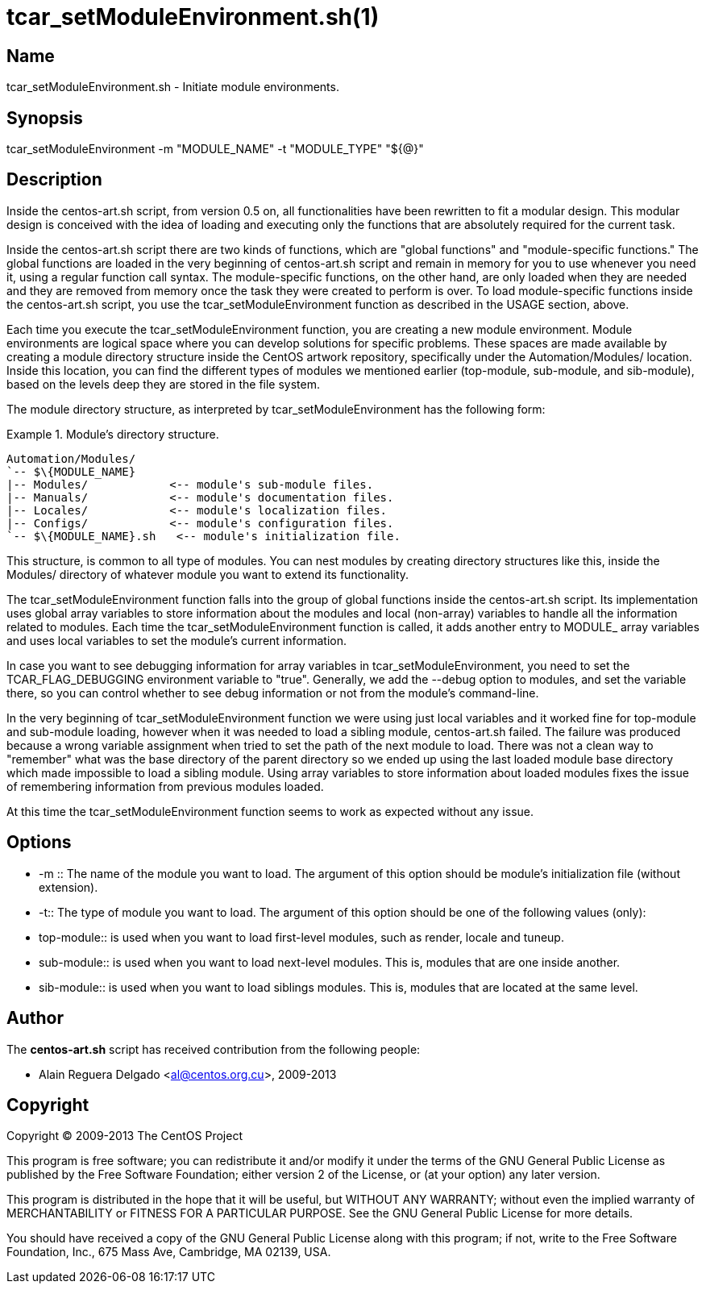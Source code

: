 tcar_setModuleEnvironment.sh(1)
===============================

Name
----

tcar_setModuleEnvironment.sh - Initiate module environments.

Synopsis
--------

tcar_setModuleEnvironment -m "MODULE_NAME" -t "MODULE_TYPE" "${@}"

Description
-----------

Inside the centos-art.sh script, from version 0.5 on, all
functionalities have been rewritten to fit a modular design. This
modular design is conceived with the idea of loading and
executing only the functions that are absolutely required for the
current task.

Inside the centos-art.sh script there are two kinds of functions,
which are "global functions" and "module-specific functions." The
global functions are loaded in the very beginning of centos-art.sh
script and remain in memory for you to use whenever you need it,
using a regular function call syntax. The module-specific
functions, on the other hand, are only loaded when they are needed
and they are removed from memory once the task they were created
to perform is over.  To load module-specific functions inside the
centos-art.sh script, you use the tcar_setModuleEnvironment
function as described in the USAGE section, above. 

Each time you execute the tcar_setModuleEnvironment function, you
are creating a new module environment. Module environments are
logical space where you can develop solutions for specific
problems. These spaces are made available by creating a module
directory structure inside the CentOS artwork repository,
specifically under the Automation/Modules/ location. Inside this
location, you can find the different types of modules we mentioned
earlier (top-module, sub-module, and sib-module), based on the
levels deep they are stored in the file system.

The module directory structure, as interpreted by
tcar_setModuleEnvironment has the following form:

.Module's directory structure.
======================================================================
----------------------------------------------------------------------
Automation/Modules/
`-- $\{MODULE_NAME}
|-- Modules/            <-- module's sub-module files.
|-- Manuals/            <-- module's documentation files.
|-- Locales/            <-- module's localization files.
|-- Configs/            <-- module's configuration files.
`-- $\{MODULE_NAME}.sh   <-- module's initialization file.
----------------------------------------------------------------------
======================================================================

This structure, is common to all type of modules. You can nest
modules by creating directory structures like this, inside the
Modules/ directory of whatever module you want to extend its
functionality.

The tcar_setModuleEnvironment function falls into the group of
global functions inside the centos-art.sh script. Its
implementation uses global array variables to store information
about the modules and local (non-array) variables to handle all
the information related to modules. Each time the
tcar_setModuleEnvironment function is called, it adds another
entry to MODULE_ array variables and uses local variables to set
the module's current information. 

In case you want to see debugging information for array variables
in tcar_setModuleEnvironment, you need to set the
TCAR_FLAG_DEBUGGING environment variable to "true". Generally, we
add the --debug option to modules, and set the variable there, so
you can control whether to see debug information or not from the
module's command-line.


In the very beginning of tcar_setModuleEnvironment function we
were using just local variables and it worked fine for top-module
and sub-module loading, however when it was needed to load a
sibling module, centos-art.sh failed. The failure was produced
because a wrong variable assignment when tried to set the path of
the next module to load. There was not a clean way to "remember"
what was the base directory of the parent directory so we ended up
using the last loaded module base directory which made impossible
to load a sibling module. Using array variables to store
information about loaded modules fixes the issue of remembering
information from previous modules loaded.

At this time the tcar_setModuleEnvironment function seems to work
as expected without any issue.

Options
-------

 * -m ::
    The name of the module you want to load. The argument of this
    option should be module's initialization file (without extension).
 * -t::
    The type of module you want to load. The argument of this option
    should be one of the following values (only):
    * top-module::
        is used when you want to load first-level modules, such as
        render, locale and tuneup.
    * sub-module::
        is used when you want to load next-level modules. This is,
        modules that are one inside another.
    * sib-module::
        is used when you want to load siblings modules.  This is,
        modules that are located at the same level.

Author
------

The *centos-art.sh* script has received contribution from the
following people:

 * Alain Reguera Delgado <mailto:al@centos.org.cu[al@centos.org.cu]>, 2009-2013

Copyright
---------

Copyright (C) 2009-2013 The CentOS Project

This program is free software; you can redistribute it and/or modify
it under the terms of the GNU General Public License as published by
the Free Software Foundation; either version 2 of the License, or (at
your option) any later version.

This program is distributed in the hope that it will be useful, but
WITHOUT ANY WARRANTY; without even the implied warranty of
MERCHANTABILITY or FITNESS FOR A PARTICULAR PURPOSE.  See the GNU
General Public License for more details.

You should have received a copy of the GNU General Public License
along with this program; if not, write to the Free Software
Foundation, Inc., 675 Mass Ave, Cambridge, MA 02139, USA.

// vim: set syntax=asciidoc:
